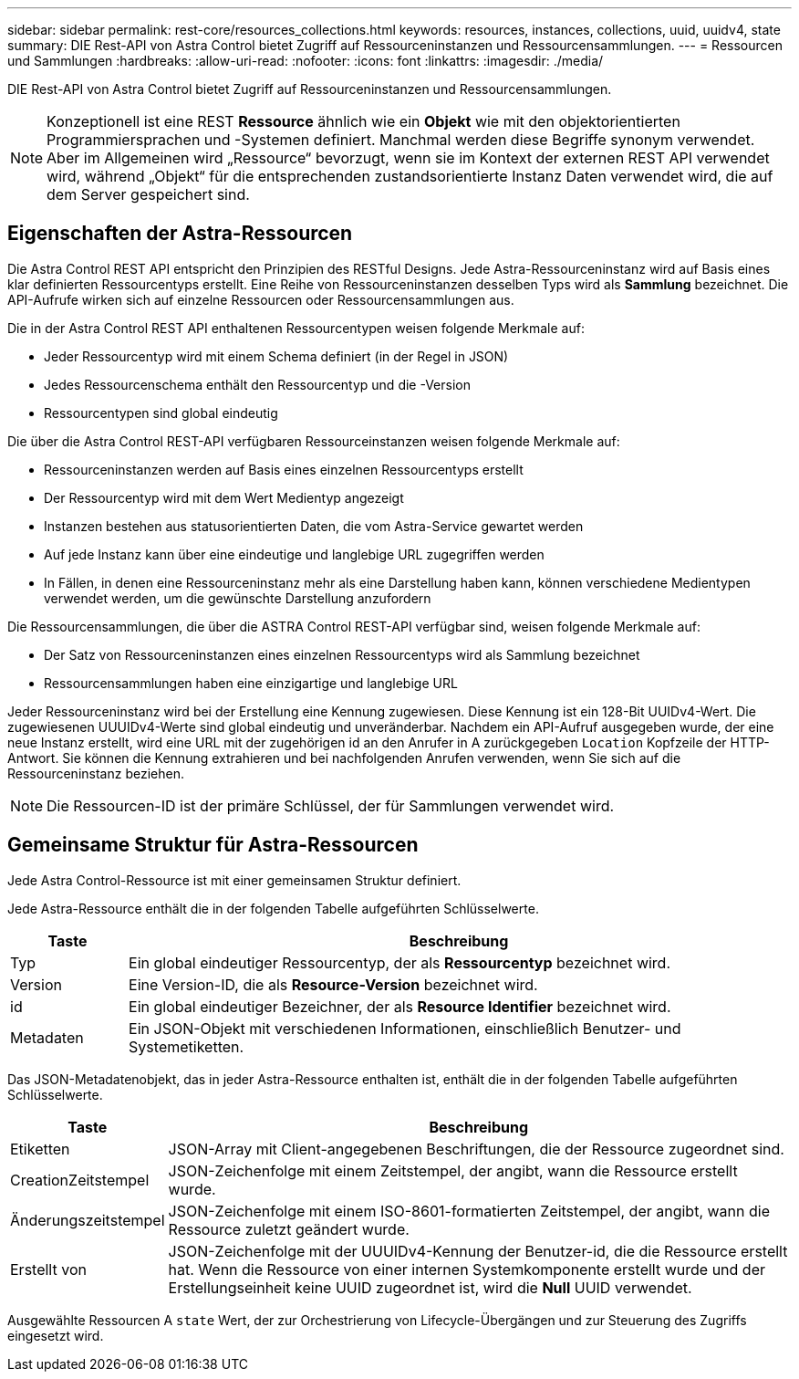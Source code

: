 ---
sidebar: sidebar 
permalink: rest-core/resources_collections.html 
keywords: resources, instances, collections, uuid, uuidv4, state 
summary: DIE Rest-API von Astra Control bietet Zugriff auf Ressourceninstanzen und Ressourcensammlungen. 
---
= Ressourcen und Sammlungen
:hardbreaks:
:allow-uri-read: 
:nofooter: 
:icons: font
:linkattrs: 
:imagesdir: ./media/


[role="lead"]
DIE Rest-API von Astra Control bietet Zugriff auf Ressourceninstanzen und Ressourcensammlungen.


NOTE: Konzeptionell ist eine REST *Ressource* ähnlich wie ein *Objekt* wie mit den objektorientierten Programmiersprachen und -Systemen definiert. Manchmal werden diese Begriffe synonym verwendet. Aber im Allgemeinen wird „Ressource“ bevorzugt, wenn sie im Kontext der externen REST API verwendet wird, während „Objekt“ für die entsprechenden zustandsorientierte Instanz Daten verwendet wird, die auf dem Server gespeichert sind.



== Eigenschaften der Astra-Ressourcen

Die Astra Control REST API entspricht den Prinzipien des RESTful Designs. Jede Astra-Ressourceninstanz wird auf Basis eines klar definierten Ressourcentyps erstellt. Eine Reihe von Ressourceninstanzen desselben Typs wird als *Sammlung* bezeichnet. Die API-Aufrufe wirken sich auf einzelne Ressourcen oder Ressourcensammlungen aus.

Die in der Astra Control REST API enthaltenen Ressourcentypen weisen folgende Merkmale auf:

* Jeder Ressourcentyp wird mit einem Schema definiert (in der Regel in JSON)
* Jedes Ressourcenschema enthält den Ressourcentyp und die -Version
* Ressourcentypen sind global eindeutig


Die über die Astra Control REST-API verfügbaren Ressourceinstanzen weisen folgende Merkmale auf:

* Ressourceninstanzen werden auf Basis eines einzelnen Ressourcentyps erstellt
* Der Ressourcentyp wird mit dem Wert Medientyp angezeigt
* Instanzen bestehen aus statusorientierten Daten, die vom Astra-Service gewartet werden
* Auf jede Instanz kann über eine eindeutige und langlebige URL zugegriffen werden
* In Fällen, in denen eine Ressourceninstanz mehr als eine Darstellung haben kann, können verschiedene Medientypen verwendet werden, um die gewünschte Darstellung anzufordern


Die Ressourcensammlungen, die über die ASTRA Control REST-API verfügbar sind, weisen folgende Merkmale auf:

* Der Satz von Ressourceninstanzen eines einzelnen Ressourcentyps wird als Sammlung bezeichnet
* Ressourcensammlungen haben eine einzigartige und langlebige URL


Jeder Ressourceninstanz wird bei der Erstellung eine Kennung zugewiesen. Diese Kennung ist ein 128-Bit UUIDv4-Wert. Die zugewiesenen UUUIDv4-Werte sind global eindeutig und unveränderbar. Nachdem ein API-Aufruf ausgegeben wurde, der eine neue Instanz erstellt, wird eine URL mit der zugehörigen id an den Anrufer in A zurückgegeben `Location` Kopfzeile der HTTP-Antwort. Sie können die Kennung extrahieren und bei nachfolgenden Anrufen verwenden, wenn Sie sich auf die Ressourceninstanz beziehen.


NOTE: Die Ressourcen-ID ist der primäre Schlüssel, der für Sammlungen verwendet wird.



== Gemeinsame Struktur für Astra-Ressourcen

Jede Astra Control-Ressource ist mit einer gemeinsamen Struktur definiert.

Jede Astra-Ressource enthält die in der folgenden Tabelle aufgeführten Schlüsselwerte.

[cols="15,85"]
|===
| Taste | Beschreibung 


| Typ | Ein global eindeutiger Ressourcentyp, der als *Ressourcentyp* bezeichnet wird. 


| Version | Eine Version-ID, die als *Resource-Version* bezeichnet wird. 


| id | Ein global eindeutiger Bezeichner, der als *Resource Identifier* bezeichnet wird. 


| Metadaten | Ein JSON-Objekt mit verschiedenen Informationen, einschließlich Benutzer- und Systemetiketten. 
|===
Das JSON-Metadatenobjekt, das in jeder Astra-Ressource enthalten ist, enthält die in der folgenden Tabelle aufgeführten Schlüsselwerte.

[cols="15,85"]
|===
| Taste | Beschreibung 


| Etiketten | JSON-Array mit Client-angegebenen Beschriftungen, die der Ressource zugeordnet sind. 


| CreationZeitstempel | JSON-Zeichenfolge mit einem Zeitstempel, der angibt, wann die Ressource erstellt wurde. 


| Änderungszeitstempel | JSON-Zeichenfolge mit einem ISO-8601-formatierten Zeitstempel, der angibt, wann die Ressource zuletzt geändert wurde. 


| Erstellt von | JSON-Zeichenfolge mit der UUUIDv4-Kennung der Benutzer-id, die die Ressource erstellt hat. Wenn die Ressource von einer internen Systemkomponente erstellt wurde und der Erstellungseinheit keine UUID zugeordnet ist, wird die *Null* UUID verwendet. 
|===
Ausgewählte Ressourcen A `state` Wert, der zur Orchestrierung von Lifecycle-Übergängen und zur Steuerung des Zugriffs eingesetzt wird.
